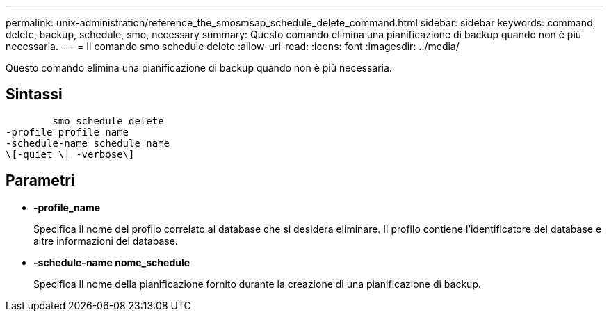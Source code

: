 ---
permalink: unix-administration/reference_the_smosmsap_schedule_delete_command.html 
sidebar: sidebar 
keywords: command, delete, backup, schedule, smo, necessary 
summary: Questo comando elimina una pianificazione di backup quando non è più necessaria. 
---
= Il comando smo schedule delete
:allow-uri-read: 
:icons: font
:imagesdir: ../media/


[role="lead"]
Questo comando elimina una pianificazione di backup quando non è più necessaria.



== Sintassi

[listing]
----

        smo schedule delete
-profile profile_name
-schedule-name schedule_name
\[-quiet \| -verbose\]
----


== Parametri

* *-profile_name*
+
Specifica il nome del profilo correlato al database che si desidera eliminare. Il profilo contiene l'identificatore del database e altre informazioni del database.

* *-schedule-name nome_schedule*
+
Specifica il nome della pianificazione fornito durante la creazione di una pianificazione di backup.


